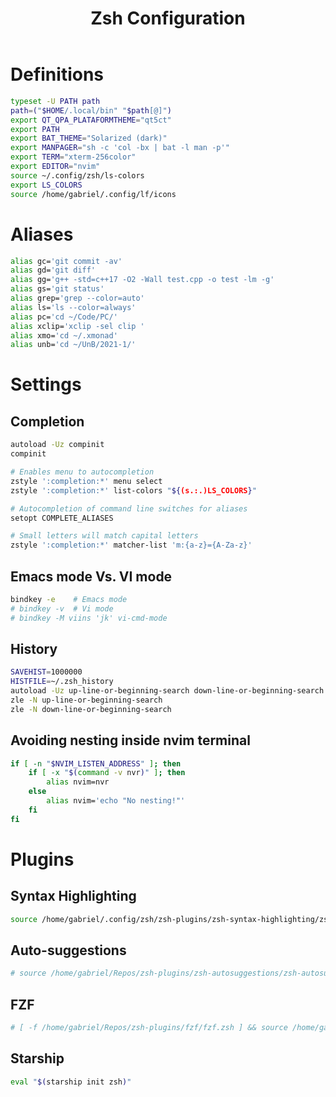 #+title: Zsh Configuration
#+PROPERTY: header-args:sh :tangle ~/.dotfiles/.files/.zshrc

* Definitions

#+begin_src sh
typeset -U PATH path
path=("$HOME/.local/bin" "$path[@]")
export QT_QPA_PLATAFORMTHEME="qt5ct"
export PATH
export BAT_THEME="Solarized (dark)"
export MANPAGER="sh -c 'col -bx | bat -l man -p'"
export TERM="xterm-256color"
export EDITOR="nvim"
source ~/.config/zsh/ls-colors
export LS_COLORS
source /home/gabriel/.config/lf/icons
#+end_src

* Aliases

#+begin_src sh
  alias gc='git commit -av'
  alias gd='git diff'
  alias gg='g++ -std=c++17 -O2 -Wall test.cpp -o test -lm -g'
  alias gs='git status'
  alias grep='grep --color=auto'
  alias ls='ls --color=always'
  alias pc='cd ~/Code/PC/'
  alias xclip='xclip -sel clip '
  alias xmo='cd ~/.xmonad'
  alias unb='cd ~/UnB/2021-1/'
#+end_src

* Settings
** Completion

#+begin_src sh
autoload -Uz compinit 
compinit

# Enables menu to autocompletion
zstyle ':completion:*' menu select 
zstyle ':completion:*' list-colors "${(s.:.)LS_COLORS}"

# Autocompletion of command line switches for aliases
setopt COMPLETE_ALIASES 

# Small letters will match capital letters
zstyle ':completion:*' matcher-list 'm:{a-z}={A-Za-z}' 
#+end_src

** Emacs mode Vs. VI mode

#+begin_src sh
bindkey -e    # Emacs mode
# bindkey -v  # Vi mode
# bindkey -M viins 'jk' vi-cmd-mode
#+end_src

** History

#+begin_src sh
SAVEHIST=1000000
HISTFILE=~/.zsh_history
autoload -Uz up-line-or-beginning-search down-line-or-beginning-search
zle -N up-line-or-beginning-search
zle -N down-line-or-beginning-search
#+end_src

** Avoiding nesting inside nvim terminal

#+begin_src sh
if [ -n "$NVIM_LISTEN_ADDRESS" ]; then
    if [ -x "$(command -v nvr)" ]; then
        alias nvim=nvr
    else
        alias nvim='echo "No nesting!"'
    fi
fi
#+end_src

* Plugins
** Syntax Highlighting

#+begin_src sh
source /home/gabriel/.config/zsh/zsh-plugins/zsh-syntax-highlighting/zsh-syntax-highlighting.zsh
#+end_src

** Auto-suggestions

#+begin_src sh
# source /home/gabriel/Repos/zsh-plugins/zsh-autosuggestions/zsh-autosuggestions.zsh
#+end_src

** FZF

#+begin_src sh
# [ -f /home/gabriel/Repos/zsh-plugins/fzf/fzf.zsh ] && source /home/gabriel/Repos/zsh-plugins/fzf/fzf.zsh
#+end_src

** Starship

#+begin_src sh
eval "$(starship init zsh)"
#+end_src

